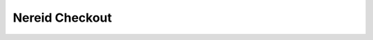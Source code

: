 Nereid Checkout
===============

.. image:: https://secure.travis-ci.org/openlabs/nereid-checkout.png?branch=develop
  :target: https://travis-ci.org/openlabs/nereid-checkout

.. image:: https://coveralls.io/repos/openlabs/nereid-checkout/badge.png
  :target: https://coveralls.io/r/openlabs/nereid-checkout
